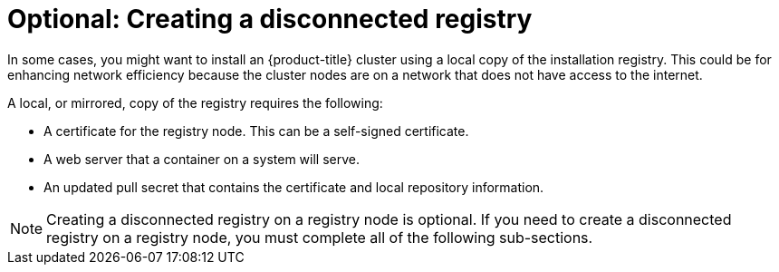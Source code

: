 // Module included in the following assemblies:
//
// * list of assemblies where this module is included
// install/installing_bare_metal_ipi/ipi-install-installation-workflow.adoc

:_content-type: CONCEPT
[id="ipi-install-creating-a-disconnected-registry_{context}"]
= Optional: Creating a disconnected registry

In some cases, you might want to install an {product-title} cluster using a local copy of the installation registry. This could be for enhancing network efficiency because the cluster nodes are on a network that does not have access to the internet.

A local, or mirrored, copy of the registry requires the following:

* A certificate for the registry node. This can be a self-signed certificate.
* A web server that a container on a system will serve.
* An updated pull secret that contains the certificate and local repository information.

[NOTE]
====
Creating a disconnected registry on a registry node is optional. If you need to create a disconnected registry on a registry node, you must complete all of the following sub-sections.
====
